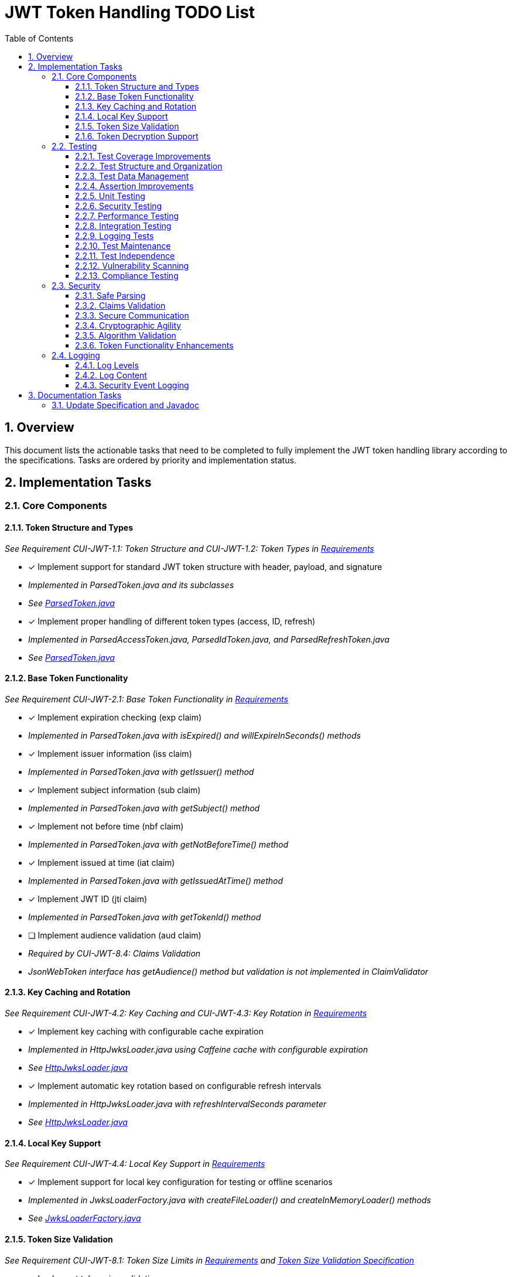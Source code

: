 = JWT Token Handling TODO List
:toc:
:toclevels: 3
:toc-title: Table of Contents
:sectnums:

== Overview

This document lists the actionable tasks that need to be completed to fully implement the JWT token handling library according to the specifications. Tasks are ordered by priority and implementation status.

== Implementation Tasks

=== Core Components

==== Token Structure and Types
_See Requirement CUI-JWT-1.1: Token Structure and CUI-JWT-1.2: Token Types in link:Requirements.adoc[Requirements]_

* [x] Implement support for standard JWT token structure with header, payload, and signature
  * _Implemented in ParsedToken.java and its subclasses_
  * _See link:../src/main/java/de/cuioss/jwt/token/ParsedToken.java[ParsedToken.java]_
* [x] Implement proper handling of different token types (access, ID, refresh)
  * _Implemented in ParsedAccessToken.java, ParsedIdToken.java, and ParsedRefreshToken.java_
  * _See link:../src/main/java/de/cuioss/jwt/token/ParsedToken.java[ParsedToken.java]_

==== Base Token Functionality
_See Requirement CUI-JWT-2.1: Base Token Functionality in link:Requirements.adoc[Requirements]_

* [x] Implement expiration checking (exp claim)
  * _Implemented in ParsedToken.java with isExpired() and willExpireInSeconds() methods_
* [x] Implement issuer information (iss claim)
  * _Implemented in ParsedToken.java with getIssuer() method_
* [x] Implement subject information (sub claim)
  * _Implemented in ParsedToken.java with getSubject() method_
* [x] Implement not before time (nbf claim)
  * _Implemented in ParsedToken.java with getNotBeforeTime() method_
* [x] Implement issued at time (iat claim)
  * _Implemented in ParsedToken.java with getIssuedAtTime() method_
* [x] Implement JWT ID (jti claim)
  * _Implemented in ParsedToken.java with getTokenId() method_
* [ ] Implement audience validation (aud claim)
  * _Required by CUI-JWT-8.4: Claims Validation_
  * _JsonWebToken interface has getAudience() method but validation is not implemented in ClaimValidator_

==== Key Caching and Rotation
_See Requirement CUI-JWT-4.2: Key Caching and CUI-JWT-4.3: Key Rotation in link:Requirements.adoc[Requirements]_

* [x] Implement key caching with configurable cache expiration
  * _Implemented in HttpJwksLoader.java using Caffeine cache with configurable expiration_
  * _See link:../src/main/java/de/cuioss/jwt/token/jwks/HttpJwksLoader.java[HttpJwksLoader.java]_
* [x] Implement automatic key rotation based on configurable refresh intervals
  * _Implemented in HttpJwksLoader.java with refreshIntervalSeconds parameter_
  * _See link:../src/main/java/de/cuioss/jwt/token/jwks/HttpJwksLoader.java[HttpJwksLoader.java]_

==== Local Key Support
_See Requirement CUI-JWT-4.4: Local Key Support in link:Requirements.adoc[Requirements]_

* [x] Implement support for local key configuration for testing or offline scenarios
  * _Implemented in JwksLoaderFactory.java with createFileLoader() and createInMemoryLoader() methods_
  * _See link:../src/main/java/de/cuioss/jwt/token/jwks/JwksLoaderFactory.java[JwksLoaderFactory.java]_

==== Token Size Validation
_See Requirement CUI-JWT-8.1: Token Size Limits in link:Requirements.adoc[Requirements] and link:specification/token-size-validation.adoc[Token Size Validation Specification]_

* [x] Implement token size validation
  * _Implemented in NonValidatingJwtParser.java with maxTokenSize and maxPayloadSize parameters_
  * _See link:../src/main/java/de/cuioss/jwt/token/util/NonValidatingJwtParser.java[NonValidatingJwtParser.java]_
* [x] Update token size limit to 8KB as recommended by OAuth 2.0 JWT BCP Section 3.11
  * _Updated in NonValidatingJwtParser.java with DEFAULT_MAX_TOKEN_SIZE and DEFAULT_MAX_PAYLOAD_SIZE set to 8KB_
* [x] Implement a builder pattern for TokenFactory to allow passing token size parameters to NonValidatingJwtParser
  * _Implemented in TokenFactory.java with builder() method and Builder class_
  * _See link:../src/main/java/de/cuioss/jwt/token/TokenFactory.java[TokenFactory.java]_
* [x] Update MultiIssuerJwtParser to support configuring the NonValidatingJwtParser
  * _Implemented in MultiIssuerJwtParser.java with configureInspectionParser() method_
  * _See link:../src/main/java/de/cuioss/jwt/token/util/MultiIssuerJwtParser.java[MultiIssuerJwtParser.java]_

==== Token Decryption Support
_See Requirement CUI-JWT-1.4: Token Decryption in link:Requirements.adoc[Requirements] and link:specification/token-decryption.adoc[Token Decryption Specification]_

* [x] Create a specification document for token decryption support
  * _Implemented in link:specification/token-decryption.adoc[Token Decryption Specification]_
* [ ] Implement support for decrypting JWT tokens (JWE) as defined in RFC 7516
  * _Note: This is marked as optional for a future version in the requirements_

=== Testing
_See link:specification/testing.adoc#_compliance_with_cui_testing_standards[Compliance with CUI Testing Standards]_

==== Test Coverage Improvements
_See link:specification/testing.adoc#_summary_of_cui_testing_core_standards[Summary of CUI Testing Core Standards]_

* [ ] Implement test coverage reporting in the build process
* [ ] Ensure all public methods have corresponding unit tests
* [ ] Set up coverage thresholds in the build to enforce minimum 80% line coverage

==== Test Structure and Organization
_See link:specification/testing.adoc#_summary_of_cui_testing_core_standards[Summary of CUI Testing Core Standards]_

* [ ] Establish consistent test naming conventions
* [ ] Document and enforce the Arrange-Act-Assert pattern in all tests
* [ ] Establish a consistent structure for test classes
* [ ] Define naming conventions for test methods
* [ ] Group related tests in the same test class

==== Test Data Management
_See link:specification/testing.adoc#_summary_of_cui_testing_core_standards[Summary of CUI Testing Core Standards]_

* [ ] Create reusable test data generators
* [ ] Implement test data builders for complex objects
* [ ] Document best practices for test data management

==== Assertion Improvements
_See link:specification/testing.adoc#_summary_of_cui_testing_core_standards[Summary of CUI Testing Core Standards]_

* [ ] Document best practices for assertions
* [ ] Ensure all assertions include meaningful error messages
* [ ] Use appropriate assertion methods for different scenarios

==== Unit Testing
_See link:specification/testing.adoc#_unit_testing[Unit Testing Specification]_

* [ ] Implement comprehensive unit tests as specified in the testing documentation:
  * [ ] Token parsing tests
  * [ ] Key management tests
  * [ ] Multi-issuer tests
  * [ ] Error handling tests
  * [ ] Edge cases (malformed tokens, expired tokens, etc.)

==== Security Testing
_See Requirement CUI-JWT-12.1: Security Testing in link:Requirements.adoc[Requirements]_

* [ ] Add more comprehensive security testing according to OWASP JWT Security Cheat Sheet
* [ ] Implement tests for:
  * [ ] Token validation bypass
  * [ ] Algorithm confusion attacks
  * [ ] Key disclosure vulnerabilities
  * [ ] Signature verification bypass
  * [ ] Token cracking resistance

==== Performance Testing
_See Requirement CUI-JWT-9: Performance in link:Requirements.adoc[Requirements]_

* [ ] Implement performance tests to verify:
  * [ ] Token parsing performance (at least 1000 tokens per second)
  * [ ] Token validation performance (at least 500 tokens per second)
  * [ ] Key retrieval and caching performance (no more than 100ms overhead per new key)

==== Integration Testing
_See link:specification/testing.adoc#_integration_testing_with_testcontainers[Integration Testing with TestContainers Specification]_

* [ ] Ensure Keycloak integration tests are comprehensive and cover all test cases:
  * [ ] Parse access tokens from Keycloak
  * [ ] Parse ID tokens from Keycloak
  * [ ] Parse refresh tokens from Keycloak
  * [ ] Validate tokens against Keycloak JWKS endpoint
  * [ ] Handle token expiration and validation

==== Logging Tests
_See link:specification/testing.adoc#_logging_tests[Logging Tests Specification]_

* [ ] Implement comprehensive logging tests as specified in the testing documentation:
  * [ ] Success scenario logging tests
  * [ ] Error scenario logging tests
  * [ ] Use cui-test-juli-logger for testing
  * [ ] Test coverage for INFO/WARN/ERROR/FATAL logs

==== Test Maintenance
_See link:specification/testing.adoc#_summary_of_cui_testing_core_standards[Summary of CUI Testing Core Standards]_

* [ ] Establish guidelines for test maintenance
* [ ] Implement CI/CD checks to prevent merging code with failing tests
* [ ] Document the process for updating tests when production code changes

==== Test Independence
_See link:specification/testing.adoc#_summary_of_cui_testing_core_standards[Summary of CUI Testing Core Standards]_

* [ ] Review existing tests for independence issues
* [ ] Add guidelines for ensuring test independence
* [ ] Implement proper test cleanup mechanisms, especially for integration tests

==== Vulnerability Scanning
_See Requirement CUI-JWT-12.5: Vulnerability Scanning in link:Requirements.adoc[Requirements]_

* [ ] Implement regular vulnerability scanning using:
  * [ ] OWASP Dependency Check for third-party dependencies
  * [ ] Static Application Security Testing (SAST) tools
  * [ ] Fuzz testing for input validation
* _Note: These scans should be integrated into the CI/CD pipeline_

==== Compliance Testing
_See Requirement CUI-JWT-12.6: Compliance Testing in link:Requirements.adoc[Requirements]_

* [ ] Implement tests to verify compliance with:
  * [ ] OpenID Connect Certification requirements
  * [ ] RFC 7519 JWT specification
  * [ ] OAuth 2.0 JWT Best Current Practices
* _Note: Compliance tests should verify that the implementation adheres to the standards and best practices_

=== Security

==== Safe Parsing
_See Requirement CUI-JWT-8.2: Safe Parsing in link:Requirements.adoc[Requirements]_

* [ ] Implement safe parsing practices to prevent security vulnerabilities:
  * [ ] Protection against JSON parsing attacks
  * [ ] Protection against injection attacks
  * [ ] Protection against deserialization vulnerabilities
* _Note: The implementation should follow OWASP Top 10 guidelines, particularly A8:2021-Software and Data Integrity Failures_

==== Claims Validation
_See Requirement CUI-JWT-8.4: Claims Validation in link:Requirements.adoc[Requirements]_

* [x] Implement comprehensive validation for required claims as specified in RFC 7519:
  * [x] Subject (sub)
  * [x] Expiration time (exp)
  * [x] Issued at (iat)
  * [ ] Not before time (nbf)
* _Note: Implemented in ClaimValidator.java and used by JwksAwareTokenParserImpl.java_
* _Note: Audience validation is still pending implementation_

==== Secure Communication
_See Requirement CUI-JWT-8.3: Secure Communication in link:Requirements.adoc[Requirements]_

* [ ] Enforce TLS 1.2 or higher for key retrieval as recommended by NIST SP 800-52 Rev. 2
* _Note: Current implementation allows any TLS version or relies on VM defaults_

==== Cryptographic Agility
_See Requirement CUI-JWT-8.5: Cryptographic Agility in link:Requirements.adoc[Requirements]_

* [ ] Implement support for algorithm upgrades without breaking changes
* [ ] Add preferred algorithm ordering to enable graceful migration to stronger algorithms

==== Algorithm Validation
_See Requirement CUI-JWT-1.3: Signature Validation in link:Requirements.adoc[Requirements]_

* [ ] Implement explicit checks for supported/rejected algorithms
* [ ] Reject tokens with unsupported algorithms (HS256, HS384, HS512, None)

==== Token Functionality Enhancements

===== Access Token Functionality
_See Requirement CUI-JWT-2.2: Access Token Functionality in link:Requirements.adoc[Requirements]_

* [x] Implement scope-based authorization (scope claim) as defined in RFC 6749
  * _Implemented in ParsedAccessToken.java with getScopes() and providesScopes() methods_
* [x] Implement role-based authorization (roles or groups claims)
  * _Implemented in ParsedAccessToken.java with getRoles() and hasRole() methods_
* [ ] Enhance resource access information beyond scopes and roles
  * _Current implementation provides scope and role management, but could be enhanced with more specific resource access functionality_

===== ID Token Functionality
_See Requirement CUI-JWT-2.3: ID Token Functionality in link:Requirements.adoc[Requirements]_

* [x] Implement basic ID token parsing and validation
  * _Implemented in ParsedIdToken.java_
* [x] Implement email claim access
  * _Implemented in ParsedIdToken.java with getEmail() method_
* [ ] Implement comprehensive user identity information (name, preferred_username, etc.)
  * _Missing implementation for accessing user identity claims_
* [ ] Implement authentication context information (auth_time, acr, amr, etc.)
  * _Missing implementation for accessing authentication context claims_

===== Refresh Token Functionality
_See Requirement CUI-JWT-2.4: Refresh Token Functionality in link:Requirements.adoc[Requirements]_

* [x] Implement basic refresh token representation
  * _Implemented in ParsedRefreshToken.java_
* [ ] Implement token refresh capabilities as defined in RFC 6749
  * _Missing implementation for token refresh capabilities_
* [ ] Implement token lifecycle management
  * _Missing implementation for token lifecycle management_

=== Logging

==== Log Levels
_See Requirement CUI-JWT-7.1: Log Levels in link:Requirements.adoc[Requirements]_

* [x] Implement ERROR level logging for authentication failures and token validation errors
  * _Implemented throughout the codebase using CuiLogger_
* [x] Implement WARN level logging for suspicious activities and token format issues
  * _Implemented throughout the codebase using CuiLogger_
* [x] Implement INFO level logging for successful token validations and key rotations
  * _Implemented throughout the codebase using CuiLogger_
* [x] Implement DEBUG level logging for detailed token processing information
  * _Implemented throughout the codebase using CuiLogger_
* [x] Implement TRACE level logging for highly detailed debugging information
  * _Implemented throughout the codebase using CuiLogger_

==== Log Content
_See Requirement CUI-JWT-7.2: Log Content in link:Requirements.adoc[Requirements]_

* [x] Include timestamps, event types, source components, and outcome in log messages
  * _Implemented throughout the codebase using CuiLogger_
* [x] Exclude sensitive data such as full tokens, private keys, and passwords from log messages
  * _Implemented throughout the codebase, with token strings only logged at TRACE level_
* [ ] Review log messages to ensure they follow OWASP Logging Cheat Sheet recommendations
  * _Some log messages may need to be reviewed for compliance with OWASP recommendations_

==== Security Event Logging
_See Requirement CUI-JWT-7.3: Security Events in link:Requirements.adoc[Requirements]_

* [x] Implement logging for token validation failures
  * _Implemented in JwksAwareTokenParserImpl.java_
* [x] Implement logging for key rotation events
  * _Implemented in HttpJwksLoader.java_
* [ ] Implement logging for configuration changes
  * _Missing implementation for logging configuration changes_
* [ ] Implement logging for suspicious token usage patterns
  * _Missing implementation for logging suspicious token usage patterns_

== Documentation Tasks

=== Update Specification and Javadoc

* [x] Update the specification to match the actual implementation naming (JwksLoader, JwksLoaderFactory, MultiIssuerJwtParser)
  * _Implemented in Specification.adoc and related files_
* [ ] Ensure all implementation classes are properly documented with references to the requirements they implement
  * _Some classes have proper references to requirements, but others need to be updated_
* [ ] Update class and method Javadoc to include references to the requirements
  * _Some classes have proper references to requirements, but others need to be updated_
